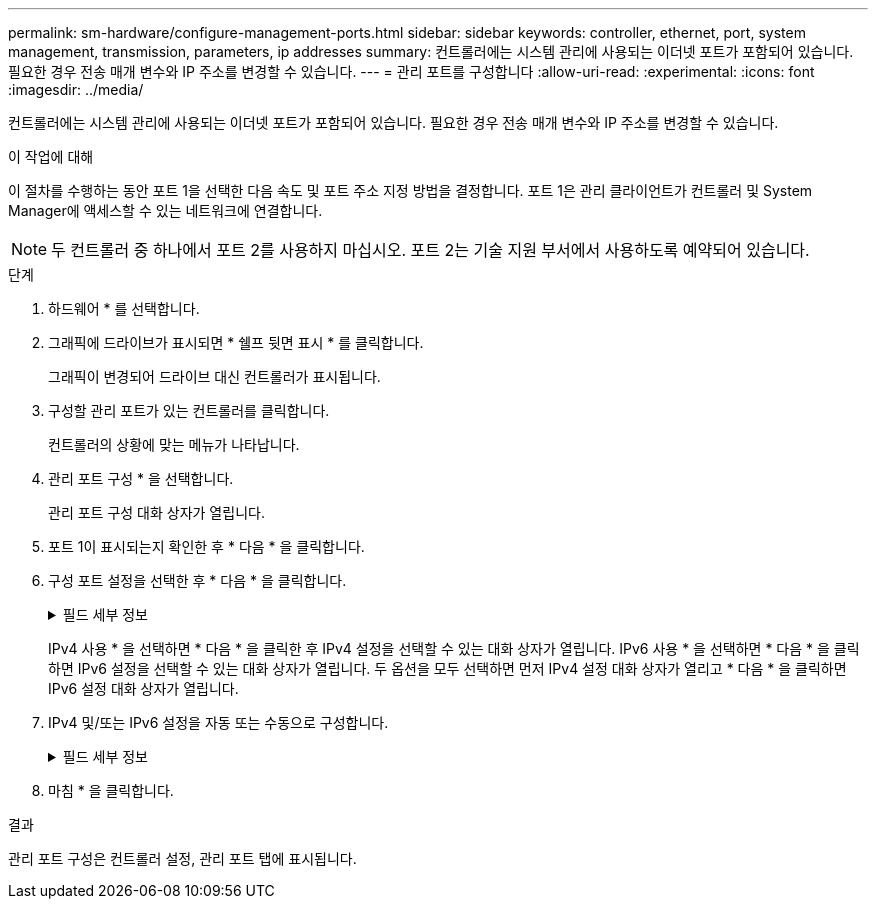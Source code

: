 ---
permalink: sm-hardware/configure-management-ports.html 
sidebar: sidebar 
keywords: controller, ethernet, port, system management, transmission, parameters, ip addresses 
summary: 컨트롤러에는 시스템 관리에 사용되는 이더넷 포트가 포함되어 있습니다. 필요한 경우 전송 매개 변수와 IP 주소를 변경할 수 있습니다. 
---
= 관리 포트를 구성합니다
:allow-uri-read: 
:experimental: 
:icons: font
:imagesdir: ../media/


[role="lead"]
컨트롤러에는 시스템 관리에 사용되는 이더넷 포트가 포함되어 있습니다. 필요한 경우 전송 매개 변수와 IP 주소를 변경할 수 있습니다.

.이 작업에 대해
이 절차를 수행하는 동안 포트 1을 선택한 다음 속도 및 포트 주소 지정 방법을 결정합니다. 포트 1은 관리 클라이언트가 컨트롤러 및 System Manager에 액세스할 수 있는 네트워크에 연결합니다.

[NOTE]
====
두 컨트롤러 중 하나에서 포트 2를 사용하지 마십시오. 포트 2는 기술 지원 부서에서 사용하도록 예약되어 있습니다.

====
.단계
. 하드웨어 * 를 선택합니다.
. 그래픽에 드라이브가 표시되면 * 쉘프 뒷면 표시 * 를 클릭합니다.
+
그래픽이 변경되어 드라이브 대신 컨트롤러가 표시됩니다.

. 구성할 관리 포트가 있는 컨트롤러를 클릭합니다.
+
컨트롤러의 상황에 맞는 메뉴가 나타납니다.

. 관리 포트 구성 * 을 선택합니다.
+
관리 포트 구성 대화 상자가 열립니다.

. 포트 1이 표시되는지 확인한 후 * 다음 * 을 클릭합니다.
. 구성 포트 설정을 선택한 후 * 다음 * 을 클릭합니다.
+
.필드 세부 정보
[%collapsible]
====
[cols="1a,3a"]
|===
| 필드에 입력합니다 | 설명 


 a| 
속도 및 이중 모드
 a| 
System Manager에서 스토리지 어레이와 네트워크 간의 전송 매개 변수를 결정하도록 하려면 * 자동 협상 * 설정을 유지합니다. 또는 네트워크의 속도와 모드를 알고 있는 경우 드롭다운 목록에서 매개 변수를 선택합니다. 유효한 속도 및 이중 모드 조합만 목록에 표시됩니다.



 a| 
IPv4 사용/IPv6 사용
 a| 
IPv4 및 IPv6 네트워크에 대한 지원을 활성화하려면 하나 또는 두 옵션을 모두 선택하십시오.

|===
====
+
IPv4 사용 * 을 선택하면 * 다음 * 을 클릭한 후 IPv4 설정을 선택할 수 있는 대화 상자가 열립니다. IPv6 사용 * 을 선택하면 * 다음 * 을 클릭하면 IPv6 설정을 선택할 수 있는 대화 상자가 열립니다. 두 옵션을 모두 선택하면 먼저 IPv4 설정 대화 상자가 열리고 * 다음 * 을 클릭하면 IPv6 설정 대화 상자가 열립니다.

. IPv4 및/또는 IPv6 설정을 자동 또는 수동으로 구성합니다.
+
.필드 세부 정보
[%collapsible]
====
[cols="1a,3a"]
|===
| 필드에 입력합니다 | 설명 


 a| 
DHCP 서버에서 자동으로 구성을 가져옵니다
 a| 
구성을 자동으로 가져오려면 이 옵션을 선택합니다.



 a| 
수동으로 정적 설정을 지정합니다
 a| 
이 옵션을 선택한 다음 컨트롤러의 IP 주소를 입력합니다. (필요한 경우 주소를 잘라내어 필드에 붙여 넣을 수 있습니다.) IPv4의 경우 네트워크 서브넷 마스크 및 게이트웨이를 포함합니다. IPv6의 경우 라우팅 가능한 IP 주소와 라우터 IP 주소를 포함합니다.


NOTE: IP 주소 구성을 변경하면 스토리지 배열에 대한 관리 경로가 손실됩니다. SANtricity Unified Manager를 사용하여 네트워크의 어레이를 전체적으로 관리하는 경우 사용자 인터페이스를 열고 관리 [Discover] 메뉴로 이동합니다. SANtricity 저장소 관리자를 사용하는 경우 EMW(엔터프라이즈 관리 창)에서 장치를 제거하고 메뉴 편집 [스토리지 배열 추가]를 선택하여 EMW에 다시 추가한 다음 새 IP 주소를 입력해야 합니다.

|===
====
. 마침 * 을 클릭합니다.


.결과
관리 포트 구성은 컨트롤러 설정, 관리 포트 탭에 표시됩니다.
